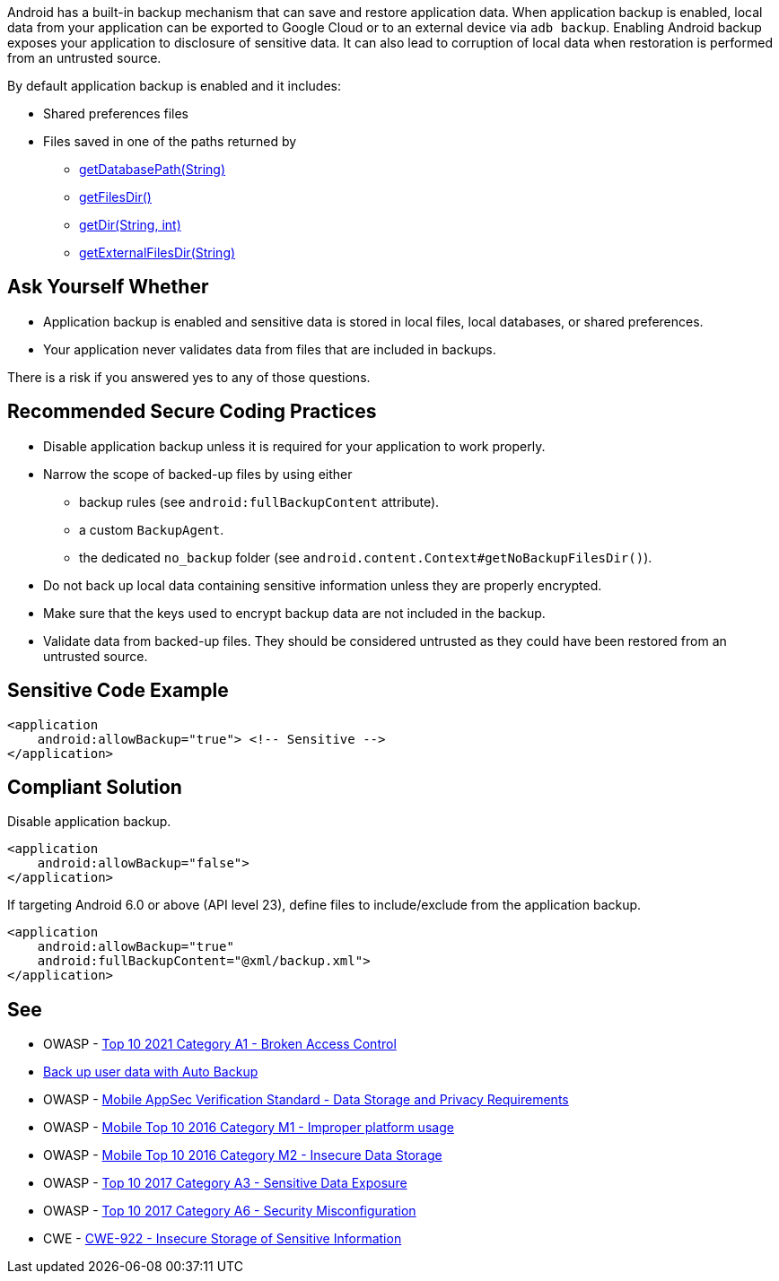 Android has a built-in backup mechanism that can save and restore application
data. When application backup is enabled, local data from your application can
be exported to Google Cloud or to an external device via ``++adb backup++``. 
Enabling Android backup exposes your application to disclosure of sensitive
data. It can also lead to corruption of local data when restoration is performed
from an untrusted source.

By default application backup is enabled and it includes:

* Shared preferences files
* Files saved in one of the paths returned by 
** https://developer.android.com/reference/android/content/Context#getDatabasePath(java.lang.String)[getDatabasePath(String)]
** https://developer.android.com/reference/android/content/Context#getFilesDir()[getFilesDir()]
** https://developer.android.com/reference/android/content/Context#getDir(java.lang.String,%20int)[getDir(String, int)]
** https://developer.android.com/reference/android/content/Context#getExternalFilesDir(java.lang.String)[getExternalFilesDir(String)]


== Ask Yourself Whether

* Application backup is enabled and sensitive data is stored in local files, local databases, or shared preferences.
* Your application never validates data from files that are included in backups.

There is a risk if you answered yes to any of those questions.


== Recommended Secure Coding Practices

* Disable application backup unless it is required for your application to work properly.
* Narrow the scope of backed-up files by using either
** backup rules (see ``++android:fullBackupContent++`` attribute).
** a custom ``++BackupAgent++``.
** the dedicated `no_backup` folder (see ``++android.content.Context#getNoBackupFilesDir()++``).
* Do not back up local data containing sensitive information unless they are properly encrypted.
* Make sure that the keys used to encrypt backup data are not included in the backup.
* Validate data from backed-up files. They should be considered untrusted as they could have been restored from an untrusted source.


== Sensitive Code Example

[source,xml]
----
<application
    android:allowBackup="true"> <!-- Sensitive -->
</application>
----

== Compliant Solution

Disable application backup.

[source,xml]
----
<application
    android:allowBackup="false">
</application>
----

If targeting Android 6.0 or above (API level 23), define files to include/exclude from the application backup.

[source,xml]
----
<application
    android:allowBackup="true"
    android:fullBackupContent="@xml/backup.xml">
</application>
----

== See

* OWASP - https://owasp.org/Top10/A01_2021-Broken_Access_Control/[Top 10 2021 Category A1 - Broken Access Control]
* https://developer.android.com/guide/topics/data/autobackup[Back up user data with Auto Backup]
* OWASP - https://mas.owasp.org/checklists/MASVS-STORAGE/[Mobile AppSec Verification Standard - Data Storage and Privacy Requirements]
* OWASP - https://owasp.org/www-project-mobile-top-10/2016-risks/m1-improper-platform-usage[Mobile Top 10 2016 Category M1 - Improper platform usage]
* OWASP - https://owasp.org/www-project-mobile-top-10/2016-risks/m2-insecure-data-storage[Mobile Top 10 2016 Category M2 - Insecure Data Storage]
* OWASP - https://owasp.org/www-project-top-ten/2017/A3_2017-Sensitive_Data_Exposure[Top 10 2017 Category A3 - Sensitive Data Exposure]
* OWASP - https://owasp.org/www-project-top-ten/2017/A6_2017-Security_Misconfiguration[Top 10 2017 Category A6 - Security Misconfiguration]
* CWE - https://cwe.mitre.org/data/definitions/312[CWE-922 - Insecure Storage of Sensitive Information]


ifdef::env-github,rspecator-view[]
== Implementation Specification
(visible only on this page)

=== Message

Make sure backup of application data is safe here.


=== Highlighting

The opening <application> tag

endif::env-github,rspecator-view[]
